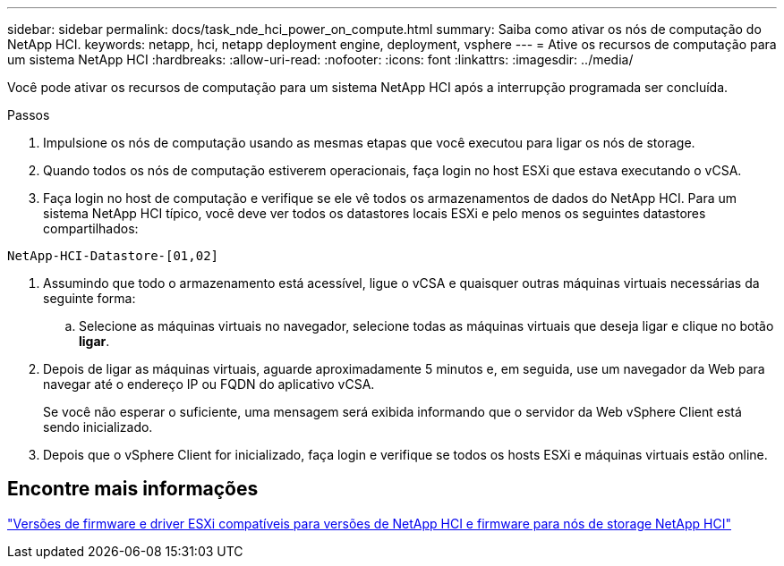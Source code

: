 ---
sidebar: sidebar 
permalink: docs/task_nde_hci_power_on_compute.html 
summary: Saiba como ativar os nós de computação do NetApp HCI. 
keywords: netapp, hci, netapp deployment engine, deployment, vsphere 
---
= Ative os recursos de computação para um sistema NetApp HCI
:hardbreaks:
:allow-uri-read: 
:nofooter: 
:icons: font
:linkattrs: 
:imagesdir: ../media/


[role="lead"]
Você pode ativar os recursos de computação para um sistema NetApp HCI após a interrupção programada ser concluída.

.Passos
. Impulsione os nós de computação usando as mesmas etapas que você executou para ligar os nós de storage.
. Quando todos os nós de computação estiverem operacionais, faça login no host ESXi que estava executando o vCSA.
. Faça login no host de computação e verifique se ele vê todos os armazenamentos de dados do NetApp HCI. Para um sistema NetApp HCI típico, você deve ver todos os datastores locais ESXi e pelo menos os seguintes datastores compartilhados:


[listing]
----
NetApp-HCI-Datastore-[01,02]
----
. Assumindo que todo o armazenamento está acessível, ligue o vCSA e quaisquer outras máquinas virtuais necessárias da seguinte forma:
+
.. Selecione as máquinas virtuais no navegador, selecione todas as máquinas virtuais que deseja ligar e clique no botão *ligar*.


. Depois de ligar as máquinas virtuais, aguarde aproximadamente 5 minutos e, em seguida, use um navegador da Web para navegar até o endereço IP ou FQDN do aplicativo vCSA.
+
Se você não esperar o suficiente, uma mensagem será exibida informando que o servidor da Web vSphere Client está sendo inicializado.

. Depois que o vSphere Client for inicializado, faça login e verifique se todos os hosts ESXi e máquinas virtuais estão online.


[discrete]
== Encontre mais informações

link:firmware_driver_versions.html["Versões de firmware e driver ESXi compatíveis para versões de NetApp HCI e firmware para nós de storage NetApp HCI"]
